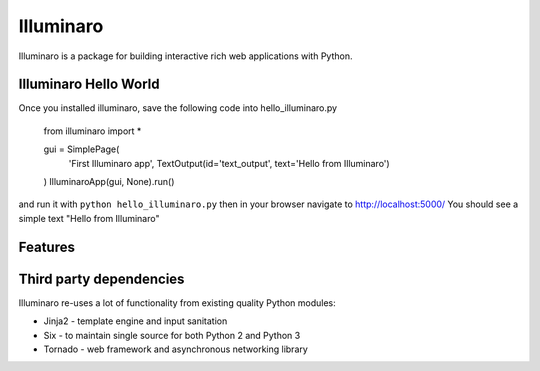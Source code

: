 Illuminaro
~~~~~~

Illuminaro is a package for building interactive rich web applications with Python.

Illuminaro Hello World
------------------
Once you installed illuminaro, save the following code into hello_illuminaro.py

    from illuminaro import *

    gui = SimplePage(
        'First Illuminaro app',
        TextOutput(id='text_output', text='Hello from Illuminaro')
    )
    IlluminaroApp(gui, None).run()

and run it with ``python hello_illuminaro.py`` then in your browser navigate to
http://localhost:5000/ You should see a simple text "Hello from Illuminaro"

Features
--------

Third party dependencies
------------------------
Illuminaro re-uses a lot of functionality from existing quality Python modules:

* Jinja2 - template engine and input sanitation
* Six - to maintain single source for both Python 2 and Python 3
* Tornado - web framework and asynchronous networking library
